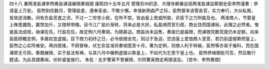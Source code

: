 四十八 兼两淮盐课李煦奏盐课请展限奏销摺
康熙四十五年五月 
管理苏州织造．大理寺卿兼巡视两淮盐课监察御史臣李煦谨奏：恭请皇上万安。 
臣煦到任数月，管理盐差，遵奉圣谕，不敢少懈。幸值新例森严之际，臣煦督率该管各官，实力奉行，大伙私贩，皆敛迹消散。间有负盐觅食之流，不过一二穷苦小民，在所不禁。皆由皇上恩威所致，非臣下之力所能及也。 
两淮商人，节蒙皇上殊恩蠲免，赢馀加斤，又借帑带徵。目今江广盐价渐转，将来必是大好。私盐缉而官引疏，商业饶而国课裕，此理之必然者。惟是盐法成规，纳课在先，行盐在后，故定例六月奏销，为期甚迫。商盐尚未运售，奏报已是届限，而课银完数究竟仍未足额。向来盐臣顾瞻定例，多属权宜虚报。目下商力初纾之日，必令依限全完，则过于急迫，恐违皇上爱恤商人至意，若仍前虚报欺罔皇上，臣煦之心实所难安。再四思维，不顾冒昧，伏乞俞旨准将奏销宽至十月，著为定例，则商人利于转输，臣煦等亦易于催科，而在国课原无亏损。奏期展限，实于盐法有裨，与其六月中循例虚报以欺皇上，不如代为乞恩于皇上也。 
臣煦恭候御批可否，然后敢行题请。为此具摺奏闻，伏祈睿鉴施行。 
朱批：去岁曹寅不曾展限，尔同曹寅商定再摺请旨。 
[宫中．李煦奏摺] 